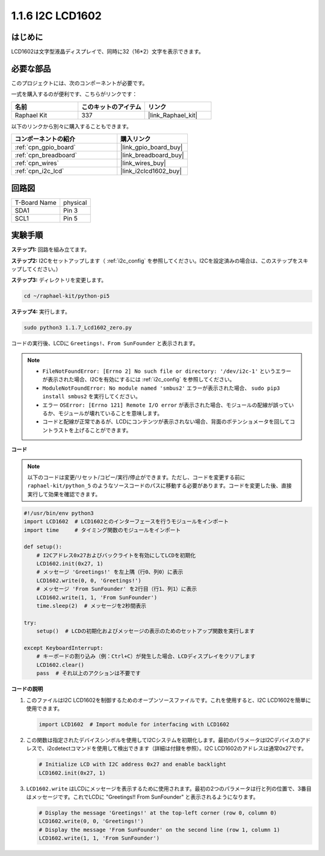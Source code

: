 .. _1.1.7_py_pi5:

1.1.6 I2C LCD1602
======================

はじめに
------------------

LCD1602は文字型液晶ディスプレイで、同時に32（16*2）文字を表示できます。

必要な部品
------------------------------

このプロジェクトには、次のコンポーネントが必要です。 

.. image:: ../python_pi5/img/1.1.7_i2c_lcd_list.png

一式を購入するのが便利です、こちらがリンクです： 

.. list-table::
    :widths: 20 20 20
    :header-rows: 1

    *   - 名前	
        - このキットのアイテム
        - リンク
    *   - Raphael Kit
        - 337
        - |link_Raphael_kit|

以下のリンクから別々に購入することもできます。

.. list-table::
    :widths: 30 20
    :header-rows: 1

    *   - コンポーネントの紹介
        - 購入リンク

    *   - :ref:`cpn_gpio_board`
        - |link_gpio_board_buy|
    *   - :ref:`cpn_breadboard`
        - |link_breadboard_buy|
    *   - :ref:`cpn_wires`
        - |link_wires_buy|
    *   - :ref:`cpn_i2c_lcd`
        - |link_i2clcd1602_buy|

回路図
---------------------


============ ========
T-Board Name physical
SDA1         Pin 3
SCL1         Pin 5
============ ========

.. image:: ../python_pi5/img/1.1.7_i2c_lcd_schematic.png


実験手順
-----------------------------

**ステップ1:** 回路を組み立てます。

.. image:: ../python_pi5/img/1.1.7_i2c_lcd1602_circuit.png


**ステップ2:** I2Cをセットアップします（ :ref:`i2c_config` を参照してください。I2Cを設定済みの場合は、このステップをスキップしてください。）

**ステップ3:** ディレクトリを変更します。

.. raw:: html

   <run></run>

.. code-block::

    cd ~/raphael-kit/python-pi5

**ステップ4:** 実行します。

.. raw:: html

   <run></run>

.. code-block::

    sudo python3 1.1.7_Lcd1602_zero.py

コードの実行後、LCDに ``Greetings!、From SunFounder`` と表示されます。

.. note::

    * ``FileNotFoundError: [Errno 2] No such file or directory: '/dev/i2c-1'`` というエラーが表示された場合、I2Cを有効にするには :ref:`i2c_config` を参照してください。
    * ``ModuleNotFoundError: No module named 'smbus2'`` エラーが表示された場合、 ``sudo pip3 install smbus2`` を実行してください。
    * エラー ``OSError: [Errno 121] Remote I/O error`` が表示された場合、モジュールの配線が誤っているか、モジュールが壊れていることを意味します。
    * コードと配線が正常であるが、LCDにコンテンツが表示されない場合、背面のポテンショメータを回してコントラストを上げることができます。



**コード**

.. note::

    以下のコードは変更/リセット/コピー/実行/停止ができます。ただし、コードを変更する前に ``raphael-kit/python_5`` のようなソースコードのパスに移動する必要があります。コードを変更した後、直接実行して効果を確認できます。


.. raw:: html

    <run></run>

.. code-block:: python

   #!/usr/bin/env python3
   import LCD1602  # LCD1602とのインターフェースを行うモジュールをインポート
   import time     # タイミング関数のモジュールをインポート

   def setup():
       # I2Cアドレス0x27およびバックライトを有効にしてLCDを初期化
       LCD1602.init(0x27, 1) 
       # メッセージ 'Greetings!' を左上隅（行0、列0）に表示
       LCD1602.write(0, 0, 'Greetings!') 
       # メッセージ 'From SunFounder' を2行目（行1、列1）に表示
       LCD1602.write(1, 1, 'From SunFounder') 
       time.sleep(2)  # メッセージを2秒間表示

   try:
       setup()  # LCDの初期化およびメッセージの表示のためのセットアップ関数を実行します
       
   except KeyboardInterrupt:
       # キーボードの割り込み（例：Ctrl+C）が発生した場合、LCDディスプレイをクリアします
       LCD1602.clear()
       pass  # それ以上のアクションは不要です

**コードの説明**

1. このファイルはI2C LCD1602を制御するためのオープンソースファイルです。これを使用すると、I2C LCD1602を簡単に使用できます。

   .. code-block:: python

       import LCD1602  # Import module for interfacing with LCD1602

2. この関数は指定されたデバイスシンボルを使用してI2Cシステムを初期化します。最初のパラメータはI2Cデバイスのアドレスで、i2cdetectコマンドを使用して検出できます（詳細は付録を参照）。I2C LCD1602のアドレスは通常0x27です。

   .. code-block:: python

       # Initialize LCD with I2C address 0x27 and enable backlight
       LCD1602.init(0x27, 1) 

3. ``LCD1602.write`` はLCDにメッセージを表示するために使用されます。最初の2つのパラメータは行と列の位置で、3番目はメッセージです。これでLCDに "Greetings!! From SunFounder" と表示されるようになります。

   .. code-block:: python

       # Display the message 'Greetings!' at the top-left corner (row 0, column 0)
       LCD1602.write(0, 0, 'Greetings!') 
       # Display the message 'From SunFounder' on the second line (row 1, column 1)
       LCD1602.write(1, 1, 'From SunFounder') 
